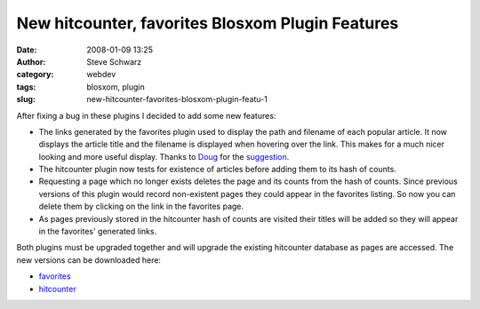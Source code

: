 New hitcounter, favorites Blosxom Plugin Features
#################################################
:date: 2008-01-09 13:25
:author: Steve Schwarz
:category: webdev
:tags: blosxom, plugin
:slug: new-hitcounter-favorites-blosxom-plugin-featu-1

After fixing a bug in these plugins I decided to add some new features:

-  The links generated by the favorites plugin used to display the path
   and filename of each popular article. It now displays the article
   title and the filename is displayed when hovering over the link. This
   makes for a much nicer looking and more useful display. Thanks to
   `Doug`_ for the `suggestion`_.
-  The hitcounter plugin now tests for existence of articles before
   adding them to its hash of counts.
-  Requesting a page which no longer exists deletes the page and its
   counts from the hash of counts. Since previous versions of this
   plugin would record non-existent pages they could appear in the
   favorites listing. So now you can delete them by clicking on the link
   in the favorites page.
-  As pages previously stored in the hitcounter hash of counts are
   visited their titles will be added so they will appear in the
   favorites' generated links.

Both plugins must be upgraded together and will upgrade the existing
hitcounter database as pages are accessed. The new versions can be
downloaded here:

-  `favorites`_
-  `hitcounter`_

.. _Doug: http://blosxom.ookee.com/blog/
.. _suggestion: http://blosxom.ookee.com/blog/plugins/hitcounter_and_favorites_plugins.html
.. _favorites: http://data.agilitynerd.com/downloads/favorites
.. _hitcounter: http://data.agilitynerd.com/downloads/hitcounter
